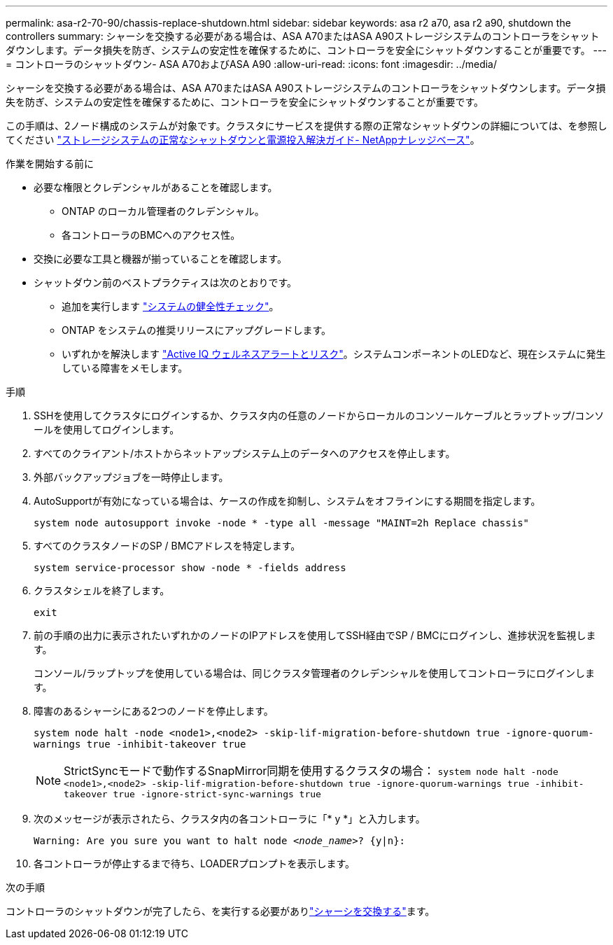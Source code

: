 ---
permalink: asa-r2-70-90/chassis-replace-shutdown.html 
sidebar: sidebar 
keywords: asa r2 a70, asa r2 a90, shutdown the controllers 
summary: シャーシを交換する必要がある場合は、ASA A70またはASA A90ストレージシステムのコントローラをシャットダウンします。データ損失を防ぎ、システムの安定性を確保するために、コントローラを安全にシャットダウンすることが重要です。 
---
= コントローラのシャットダウン- ASA A70およびASA A90
:allow-uri-read: 
:icons: font
:imagesdir: ../media/


[role="lead"]
シャーシを交換する必要がある場合は、ASA A70またはASA A90ストレージシステムのコントローラをシャットダウンします。データ損失を防ぎ、システムの安定性を確保するために、コントローラを安全にシャットダウンすることが重要です。

この手順は、2ノード構成のシステムが対象です。クラスタにサービスを提供する際の正常なシャットダウンの詳細については、を参照してください https://kb.netapp.com/on-prem/ontap/OHW/OHW-KBs/What_is_the_procedure_for_graceful_shutdown_and_power_up_of_a_storage_system_during_scheduled_power_outage["ストレージシステムの正常なシャットダウンと電源投入解決ガイド- NetAppナレッジベース"]。

.作業を開始する前に
* 必要な権限とクレデンシャルがあることを確認します。
+
** ONTAP のローカル管理者のクレデンシャル。
** 各コントローラのBMCへのアクセス性。


* 交換に必要な工具と機器が揃っていることを確認します。
* シャットダウン前のベストプラクティスは次のとおりです。
+
** 追加を実行します https://kb.netapp.com/onprem/ontap/os/How_to_perform_a_cluster_health_check_with_a_script_in_ONTAP["システムの健全性チェック"]。
** ONTAP をシステムの推奨リリースにアップグレードします。
** いずれかを解決します https://activeiq.netapp.com/["Active IQ ウェルネスアラートとリスク"]。システムコンポーネントのLEDなど、現在システムに発生している障害をメモします。




.手順
. SSHを使用してクラスタにログインするか、クラスタ内の任意のノードからローカルのコンソールケーブルとラップトップ/コンソールを使用してログインします。
. すべてのクライアント/ホストからネットアップシステム上のデータへのアクセスを停止します。
. 外部バックアップジョブを一時停止します。
. AutoSupportが有効になっている場合は、ケースの作成を抑制し、システムをオフラインにする期間を指定します。
+
`system node autosupport invoke -node * -type all -message "MAINT=2h Replace chassis"`

. すべてのクラスタノードのSP / BMCアドレスを特定します。
+
`system service-processor show -node * -fields address`

. クラスタシェルを終了します。
+
`exit`

. 前の手順の出力に表示されたいずれかのノードのIPアドレスを使用してSSH経由でSP / BMCにログインし、進捗状況を監視します。
+
コンソール/ラップトップを使用している場合は、同じクラスタ管理者のクレデンシャルを使用してコントローラにログインします。

. 障害のあるシャーシにある2つのノードを停止します。
+
`system node halt -node <node1>,<node2> -skip-lif-migration-before-shutdown true -ignore-quorum-warnings true -inhibit-takeover true`

+

NOTE: StrictSyncモードで動作するSnapMirror同期を使用するクラスタの場合： `system node halt -node <node1>,<node2>  -skip-lif-migration-before-shutdown true -ignore-quorum-warnings true -inhibit-takeover true -ignore-strict-sync-warnings true`

. 次のメッセージが表示されたら、クラスタ内の各コントローラに「* y *」と入力します。
+
`Warning: Are you sure you want to halt node _<node_name>_? {y|n}:`

. 各コントローラが停止するまで待ち、LOADERプロンプトを表示します。


.次の手順
コントローラのシャットダウンが完了したら、を実行する必要がありlink:chassis-replace-move-hardware.html["シャーシを交換する"]ます。
